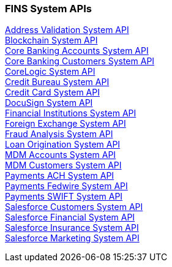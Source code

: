 === FINS System APIs

[%hardbreaks]
xref:system-apis/address-validation-system-api.adoc[Address Validation System API]
xref:system-apis/blockchain-system-api.adoc[Blockchain System API]
xref:system-apis/core-banking-accounts-system-api.adoc[Core Banking Accounts System API]
xref:system-apis/core-banking-customers-system-api.adoc[Core Banking Customers System API]
xref:system-apis/corelogic-system-api.adoc[CoreLogic System API]
xref:system-apis/credit-bureau-system-api.adoc[Credit Bureau System API]
xref:system-apis/credit-card-system-api.adoc[Credit Card System API]
xref:system-apis/docusign-system-api.adoc[DocuSign System API]
xref:system-apis/financial-institutions-system-api.adoc[Financial Institutions System API]
xref:system-apis/foreign-exchange-system-api.adoc[Foreign Exchange System API]
xref:system-apis/fraud-analysis-system-api.adoc[Fraud Analysis System API]
xref:system-apis/loan-origination-system-api.adoc[Loan Origination System API]
xref:system-apis/mdm-accounts-system-api.adoc[MDM Accounts System API]
xref:system-apis/mdm-customers-system-api.adoc[MDM Customers System API]
xref:system-apis/payments-ach-system-api.adoc[Payments ACH System API]
xref:system-apis/payments-fedwire-system-api.adoc[Payments Fedwire System API]
xref:system-apis/payments-swift-system-api.adoc[Payments SWIFT System API]
xref:system-apis/salesforce-customers-system-api.adoc[Salesforce Customers System API]
xref:system-apis/salesforce-financial-system-api.adoc[Salesforce Financial System API]
xref:system-apis/salesforce-insurance-system-api.adoc[Salesforce Insurance System API]
xref:system-apis/salesforce-marketing-system-api.adoc[Salesforce Marketing System API]
